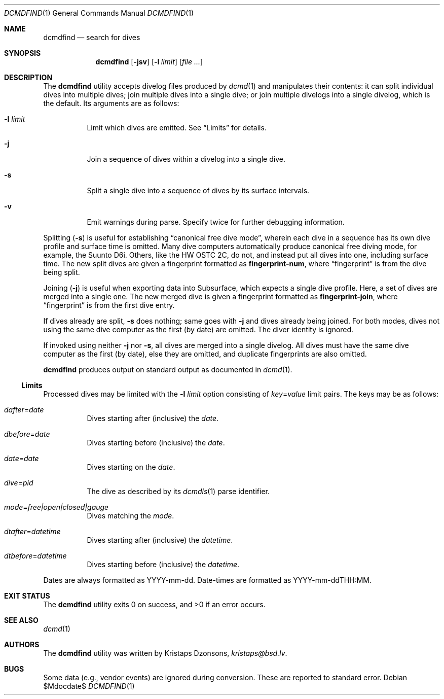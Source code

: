 .\"	$Id$
.\"
.\" Copyright (c) 2018 Kristaps Dzonsons <kristaps@bsd.lv>
.\"
.\" This library is free software; you can redistribute it and/or
.\" modify it under the terms of the GNU Lesser General Public
.\" License as published by the Free Software Foundation; either
.\" version 2.1 of the License, or (at your option) any later version.
.\"
.\" This library is distributed in the hope that it will be useful,
.\" but WITHOUT ANY WARRANTY; without even the implied warranty of
.\" MERCHANTABILITY or FITNESS FOR A PARTICULAR PURPOSE.  See the GNU
.\" Lesser General Public License for more details.
.\"
.\" You should have received a copy of the GNU Lesser General Public
.\" License along with this library; if not, write to the Free Software
.\" Foundation, Inc., 51 Franklin Street, Fifth Floor, Boston,
.\" MA 02110-1301 USA
.\"
.Dd $Mdocdate$
.Dt DCMDFIND 1
.Os
.Sh NAME
.Nm dcmdfind
.Nd search for dives
.Sh SYNOPSIS
.Nm dcmdfind
.Op Fl jsv
.Op Fl l Ar limit
.Op Ar
.Sh DESCRIPTION
The
.Nm
utility accepts divelog files produced by
.Xr dcmd 1
and manipulates their contents: it can split individual dives into
multiple dives; join multiple dives into a single dive; or join multiple
divelogs into a single divelog, which is the default.
Its arguments are as follows:
.Bl -tag -width Ds
.It Fl l Ar limit
Limit which dives are emitted.
See
.Sx Limits
for details.
.It Fl j
Join a sequence of dives within a divelog into a single dive.
.It Fl s
Split a single dive into a sequence of dives by its surface intervals.
.It Fl v
Emit warnings during parse.
Specify twice for further debugging information.
.El
.Pp
Splitting
.Pq Fl s
is useful for establishing
.Dq canonical free dive mode ,
wherein each dive in a sequence has its own dive profile and surface
time is omitted.
Many dive computers automatically produce canonical free diving mode,
for example, the Suunto D6i.
Others, like the HW OSTC 2C, do not, and instead put all dives into one,
including surface time.
The new split dives are given a fingerprint formatted as
.Li fingerprint-num ,
where
.Dq fingerprint
is from the dive being split.
.Pp
Joining
.Pq Fl j
is useful when exporting data into Subsurface, which expects a single
dive profile.
Here, a set of dives are merged into a single one.
The new merged dive is given a fingerprint formatted as
.Li fingerprint-join ,
where
.Dq fingerprint
is from the first dive entry.
.Pp
If dives already are split,
.Fl s
does nothing; same goes with
.Fl j
and dives already being joined.
For both modes, dives not using the same dive computer as the first (by
date) are omitted.
The diver identity is ignored.
.Pp
If invoked using neither
.Fl j
nor
.Fl s ,
all dives are merged into a single divelog.
All dives must have the same dive computer as the first (by date), else
they are omitted, and duplicate fingerprints are also omitted.
.Pp
.Nm
produces output on standard output as documented in
.Xr dcmd 1 .
.Ss Limits
Processed dives may be limited with the
.Fl l Ar limit
option consisting of
.Ar key Ns = Ns Ar value
limit pairs.
The keys may be as follows:
.Bl -tag -width Ds
.It Ar dafter Ns = Ns Ar date
Dives starting after (inclusive) the
.Ar date .
.It Ar dbefore Ns = Ns Ar date
Dives starting before (inclusive) the
.Ar date .
.It Ar date Ns = Ns Ar date
Dives starting on the
.Ar date .
.It Ar dive Ns = Ns Ar pid
The dive as described by its
.Xr dcmdls 1
parse identifier.
.It Ar mode Ns = Ns Ar free|open|closed|gauge
Dives matching the
.Ar mode .
.It Ar dtafter Ns = Ns Ar datetime
Dives starting after (inclusive) the
.Ar datetime .
.It Ar dtbefore Ns = Ns Ar datetime
Dives starting before (inclusive) the
.Ar datetime .
.El
.Pp
Dates are always formatted as YYYY-mm-dd.
Date-times are formatted as YYYY-mm-ddTHH:MM.
.Sh EXIT STATUS
.Ex -std
.Sh SEE ALSO
.Xr dcmd 1
.Sh AUTHORS
The
.Nm
utility was written by
.An Kristaps Dzonsons ,
.Mt kristaps@bsd.lv .
.Sh BUGS
Some data (e.g., vendor events) are ignored during conversion.
These are reported to standard error.
